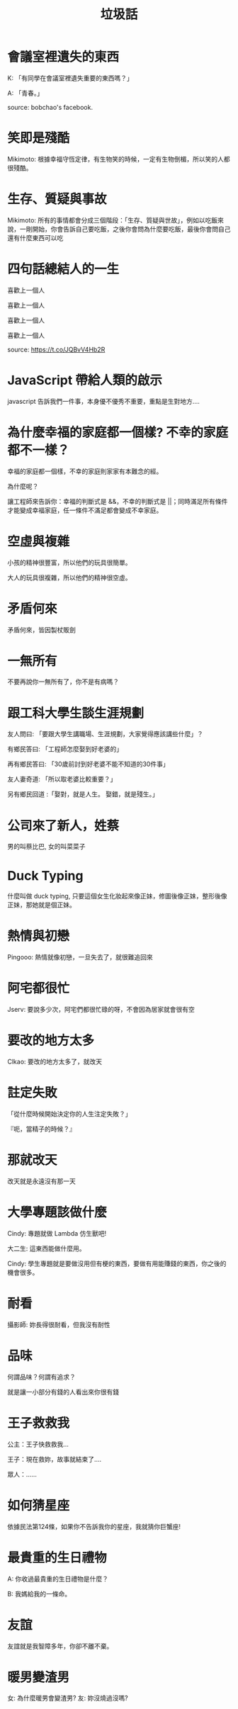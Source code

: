#+TITLE: 垃圾話
#+HTML_LINK_UP: ./index.html

* 會議室裡遺失的東西
K: 「有同學在會議室裡遺失重要的東西嗎？」

A: 「青春。」

source: bobchao's facebook.
* 笑即是殘酷 
Mikimoto: 根據幸福守恆定律，有生物笑的時候，一定有生物倒楣，所以笑的人都很殘酷。
* 生存、質疑與事故
Mikimoto: 所有的事情都會分成三個階段：「生存、質疑與世故」，例如以吃飯來說，一剛開始，你會告訴自己要吃飯，之後你會問為什麼要吃飯，最後你會問自己還有什麼東西可以吃
* 四句話總結人的一生
喜歡上一個人

喜歡上一個人

喜歡上一個人

喜歡上一個人

source: https://t.co/JQBvV4Hb2R
* JavaScript 帶給人類的啟示
javascript 告訴我們一件事，本身優不優秀不重要，重點是生對地方....
* 為什麼幸福的家庭都一個樣? 不幸的家庭都不一樣？
幸福的家庭都一個樣，不幸的家庭則家家有本難念的經。

為什麼呢？

讓工程師來告訴你：幸福的判斷式是 &&，不幸的判斷式是 ||；同時滿足所有條件才能變成幸福家庭，任一條件不滿足都會變成不幸家庭。
* 空虛與複雜
小孩的精神很豐富，所以他們的玩具很簡單。

大人的玩具很複雜，所以他們的精神很空虛。
* 矛盾何來
矛盾何來，皆因製杖販劍
* 一無所有
不要再說你一無所有了，你不是有病嗎？
* 跟工科大學生談生涯規劃
友人問曰: 「要跟大學生講職場、生涯規劃，大家覺得應該講些什麼」？

有鄉民答曰: 「工程師怎麼娶到好老婆的」

再有鄉民答曰: 「30歲前討到好老婆不能不知道的30件事」

友人妻奇道: 「所以取老婆比較重要？」

另有鄉民回道 :「娶對，就是人生。 娶錯，就是殘生。」
* 公司來了新人，姓蔡
男的叫蔡比巴, 女的叫菜菜子
* Duck Typing
什麼叫做 duck typing, 只要這個女生化妝起來像正妹，修圖後像正妹，整形後像正妹，那她就是個正妹。
* 熱情與初戀
Pingooo: 熱情就像初戀，一旦失去了，就很難追回來
* 阿宅都很忙
Jserv: 要說多少次，阿宅們都很忙碌的呀，不會因為居家就會很有空
* 要改的地方太多
Clkao: 要改的地方太多了，就改天
* 註定失敗
「從什麼時候開始決定你的人生注定失敗？」

『呃，當精子的時候？』
* 那就改天
改天就是永遠沒有那一天
* 大學專題該做什麼
Cindy: 專題就做 Lambda 仿生獸吧!

大二生: 這東西能做什麼用。

Cindy: 學生專題就是要做沒用但有梗的東西，要做有用能賺錢的東西，你之後的機會很多。
* 耐看
攝影師: 妳長得很耐看，但我沒有耐性
* 品味
何謂品味？何謂有追求？

就是讓一小部分有錢的人看出來你很有錢
* 王子救救我
公主：王子快救救我...

王子：現在救妳，故事就結束了....

眾人：......
* 如何猜星座
依據民法第124條，如果你不告訴我你的星座，我就猜你巨蟹座!
* 最貴重的生日禮物
A: 你收過最貴重的生日禮物是什麼？

B: 我媽給我的一條命。
* 友誼
友誼就是我智障多年，你卻不離不棄。

* 暖男變渣男
女: 為什麼暖男會變渣男?
友: 妳沒燒過沒嗎?
